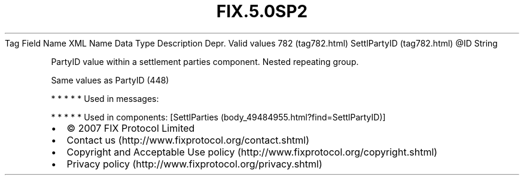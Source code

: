 .TH FIX.5.0SP2 "" "" "Tag #782"
Tag
Field Name
XML Name
Data Type
Description
Depr.
Valid values
782 (tag782.html)
SettlPartyID (tag782.html)
\@ID
String
.PP
PartyID value within a settlement parties component. Nested
repeating group.
.PP
Same values as PartyID (448)
.PP
   *   *   *   *   *
Used in messages:
.PP
   *   *   *   *   *
Used in components:
[SettlParties (body_49484955.html?find=SettlPartyID)]

.PD 0
.P
.PD

.PP
.PP
.IP \[bu] 2
© 2007 FIX Protocol Limited
.IP \[bu] 2
Contact us (http://www.fixprotocol.org/contact.shtml)
.IP \[bu] 2
Copyright and Acceptable Use policy (http://www.fixprotocol.org/copyright.shtml)
.IP \[bu] 2
Privacy policy (http://www.fixprotocol.org/privacy.shtml)
